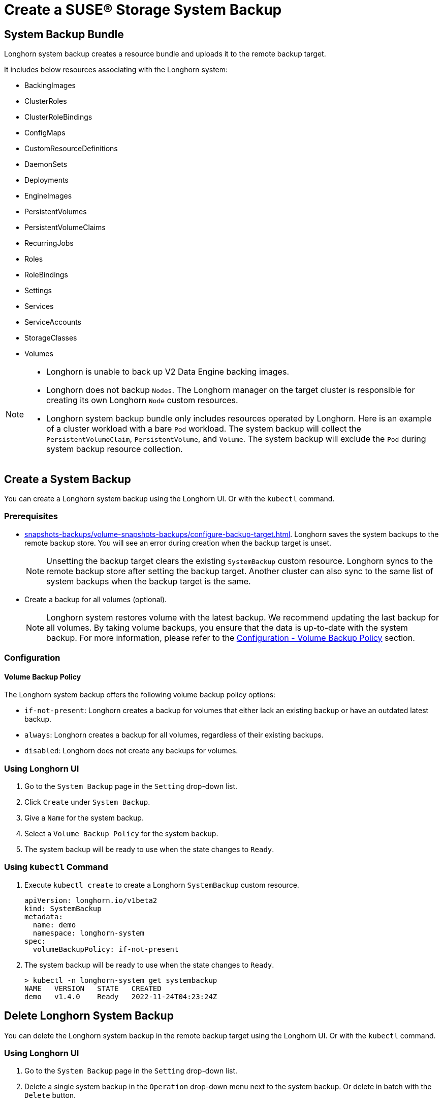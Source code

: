 = Create a SUSE® Storage System Backup
:current-version: {page-component-version}

== System Backup Bundle

Longhorn system backup creates a resource bundle and uploads it to the remote backup target.

It includes below resources associating with the Longhorn system:

* BackingImages
* ClusterRoles
* ClusterRoleBindings
* ConfigMaps
* CustomResourceDefinitions
* DaemonSets
* Deployments
* EngineImages
* PersistentVolumes
* PersistentVolumeClaims
* RecurringJobs
* Roles
* RoleBindings
* Settings
* Services
* ServiceAccounts
* StorageClasses
* Volumes

[NOTE]
====
* Longhorn is unable to back up V2 Data Engine backing images.
* Longhorn does not backup `Nodes`. The Longhorn manager on the target cluster is responsible for creating its own Longhorn `Node` custom resources.
* Longhorn system backup bundle only includes resources operated by Longhorn.
Here is an example of a cluster workload with a bare `Pod` workload. The system backup will collect the `PersistentVolumeClaim`, `PersistentVolume`, and `Volume`. The system backup will exclude the `Pod` during system backup resource collection.
====

== Create a System Backup

You can create a Longhorn system backup using the Longhorn UI. Or with the `kubectl` command.

=== Prerequisites

* xref:snapshots-backups/volume-snapshots-backups/configure-backup-target.adoc[]. Longhorn saves the system backups to the remote backup store. You will see an error during creation when the backup target is unset.
+
NOTE: Unsetting the backup target clears the existing `SystemBackup` custom resource. Longhorn syncs to the remote backup store after setting the backup target. Another cluster can also sync to the same list of system backups when the backup target is the same.

* Create a backup for all volumes (optional).
+
NOTE: Longhorn system restores volume with the latest backup. We recommend updating the last backup for all volumes. By taking volume backups, you ensure that the data is up-to-date with the system backup. For more information, please refer to the <<_volume_backup_policy,Configuration - Volume Backup Policy>> section.

=== Configuration

==== Volume Backup Policy

The Longhorn system backup offers the following volume backup policy options:

* `if-not-present`: Longhorn creates a backup for volumes that either lack an existing backup or have an outdated latest backup.
* `always`: Longhorn creates a backup for all volumes, regardless of their existing backups.
* `disabled`: Longhorn does not create any backups for volumes.

=== Using Longhorn UI

. Go to the `System Backup` page in the `Setting` drop-down list.
. Click `Create` under `System Backup`.
. Give a `Name` for the system backup.
. Select a `Volume Backup Policy` for the system backup.
. The system backup will be ready to use when the state changes to `Ready`.

=== Using `kubectl` Command

. Execute `kubectl create` to create a Longhorn `SystemBackup` custom resource.
+
[subs="+attributes",yaml]
----
apiVersion: longhorn.io/v1beta2
kind: SystemBackup
metadata:
  name: demo
  namespace: longhorn-system
spec:
  volumeBackupPolicy: if-not-present
----

. The system backup will be ready to use when the state changes to `Ready`.
+
----
> kubectl -n longhorn-system get systembackup
NAME   VERSION   STATE   CREATED
demo   v1.4.0    Ready   2022-11-24T04:23:24Z
----

== Delete Longhorn System Backup

You can delete the Longhorn system backup in the remote backup target using the Longhorn UI. Or with the `kubectl` command.

=== Using Longhorn UI

. Go to the `System Backup` page in the `Setting` drop-down list.
. Delete a single system backup in the `Operation` drop-down menu next to the system backup. Or delete in batch with the `Delete` button.
+
NOTE: Deleting the system backup will also make a deletion in the backup store.

=== Using `kubectl` Command

. Execute `kubectl delete` to delete a Longhorn `SystemBackup` custom resource.
+
----
> kubectl -n longhorn-system get systembackup
NAME   VERSION   STATE   CREATED
demo   v1.4.0    Ready   2022-11-24T04:23:24Z

> kubectl -n longhorn-system delete systembackup/demo
systembackup.longhorn.io "demo" deleted
----

== History

https://github.com/longhorn/longhorn/issues/1455[Original Feature Request]